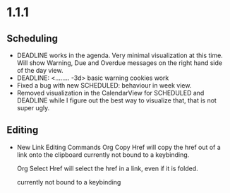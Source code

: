 * 1.1.1
** Scheduling
	- DEADLINE works in the agenda. Very minimal visualization at this time.
	  Will show Warning, Due and Overdue messages on the right hand side of the day view.
	- DEADLINE: <........ -3d> basic warning cookies work 
	- Fixed a bug with new SCHEDULED: behaviour in week view.
	- Removed visualization in the CalendarView for SCHEDULED and DEADLINE while I figure
	  out the best way to visualize that, that is not super ugly. 


** Editing
	- New Link Editing Commands
	  Org Copy Href will copy the href out of a link onto the clipboard
	  currently not bound to a keybinding.	

	  Org Select Href will select the href in a link, even
	  if it is folded.

	  currently not bound to a keybinding